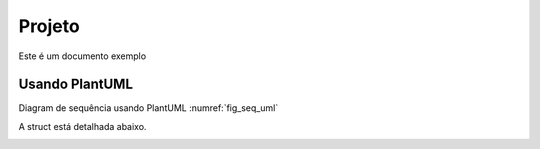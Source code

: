 Projeto
=======

Este é um documento exemplo


Usando PlantUML
***************
Diagram de sequência usando PlantUML :numref:`fig_seq_uml`

.. _fig_seq_uml:

.. uml::
   :caption: Caption with **bold** and *italic*
   :align: center

   Alice -> Bob: Hi!
   Alice <- Bob: How are you?



A struct está detalhada abaixo.

.. _fig_struct_led:

.. doxygenstruct:: led
   :project: myproject
   :members:
   :undoc-members:
